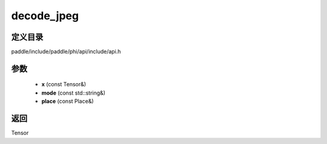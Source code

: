 .. _cn_api_paddle_experimental_decode_jpeg:

decode_jpeg
-------------------------------

.. cpp:function:: Tensor decode_jpeg ( const Tensor & x , const std::string & mode , const Place & place ) ;


定义目录
:::::::::::::::::::::
paddle/include/paddle/phi/api/include/api.h

参数
:::::::::::::::::::::
	- **x** (const Tensor&)
	- **mode** (const std::string&)
	- **place** (const Place&)

返回
:::::::::::::::::::::
Tensor
